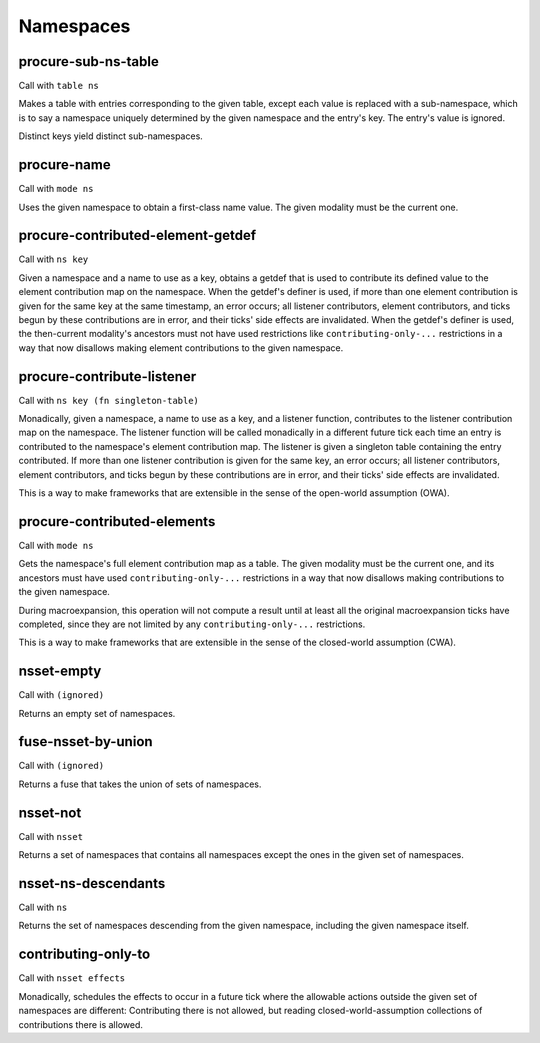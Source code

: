 Namespaces
==========


.. _procure-sub-ns-table:

procure-sub-ns-table
--------------------

Call with ``table ns``

.. todo:: Now that tables expose their keys well enough to implement this in terms of a single-key lookup, consider replacing this with a single-key lookup again.

Makes a table with entries corresponding to the given table, except each value is replaced with a sub-namespace, which is to say a namespace uniquely determined by the given namespace and the entry's key. The entry's value is ignored.

Distinct keys yield distinct sub-namespaces.


.. _procure-name:

procure-name
------------

Call with ``mode ns``

Uses the given namespace to obtain a first-class name value. The given modality must be the current one.


.. _procure-contributed-element-getdef:

procure-contributed-element-getdef
----------------------------------

Call with ``ns key``

Given a namespace and a name to use as a key, obtains a getdef that is used to contribute its defined value to the element contribution map on the namespace. When the getdef's definer is used, if more than one element contribution is given for the same key at the same timestamp, an error occurs; all listener contributors, element contributors, and ticks begun by these contributions are in error, and their ticks' side effects are invalidated. When the getdef's definer is used, the then-current modality's ancestors must not have used restrictions like ``contributing-only-...`` restrictions in a way that now disallows making element contributions to the given namespace.


.. _procure-contribute-listener:

procure-contribute-listener
---------------------------

Call with ``ns key (fn singleton-table)``

Monadically, given a namespace, a name to use as a key, and a listener function, contributes to the listener contribution map on the namespace. The listener function will be called monadically in a different future tick each time an entry is contributed to the namespace's element contribution map. The listener is given a singleton table containing the entry contributed. If more than one listener contribution is given for the same key, an error occurs; all listener contributors, element contributors, and ticks begun by these contributions are in error, and their ticks' side effects are invalidated.

This is a way to make frameworks that are extensible in the sense of the open-world assumption (OWA).


.. _procure-contributed-elements:

procure-contributed-elements
----------------------------

Call with ``mode ns``

Gets the namespace's full element contribution map as a table. The given modality must be the current one, and its ancestors must have used ``contributing-only-...`` restrictions in a way that now disallows making contributions to the given namespace.

During macroexpansion, this operation will not compute a result until at least all the original macroexpansion ticks have completed, since they are not limited by any ``contributing-only-...`` restrictions.

This is a way to make frameworks that are extensible in the sense of the closed-world assumption (CWA).


.. _nsset-empty:

nsset-empty
-----------

Call with ``(ignored)``

Returns an empty set of namespaces.


.. _fuse-nsset-by-union:

fuse-nsset-by-union
-------------------

Call with ``(ignored)``

Returns a fuse that takes the union of sets of namespaces.


.. _nsset-not:

nsset-not
---------

Call with ``nsset``

Returns a set of namespaces that contains all namespaces except the ones in the given set of namespaces.


.. _nsset-ns-descendants:

nsset-ns-descendants
--------------------

Call with ``ns``

Returns the set of namespaces descending from the given namespace, including the given namespace itself.


.. _contributing-only-to:

contributing-only-to
--------------------

Call with ``nsset effects``

Monadically, schedules the effects to occur in a future tick where the allowable actions outside the given set of namespaces are different: Contributing there is not allowed, but reading closed-world-assumption collections of contributions there is allowed.
